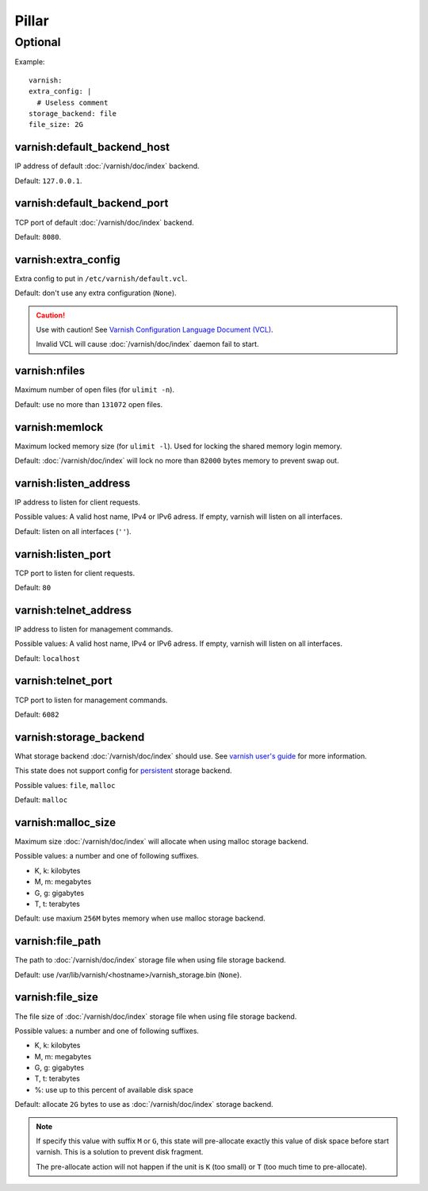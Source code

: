 Pillar
======

Optional
--------

Example::

  varnish:
  extra_config: |
    # Useless comment
  storage_backend: file
  file_size: 2G

.. _pillar-varnish-default_backend_host:

varnish:default_backend_host
~~~~~~~~~~~~~~~~~~~~~~~~~~~~

IP address of default :doc:`/varnish/doc/index` backend.

Default: ``127.0.0.1``.

.. _pillar-varnish-default_backend_port:

varnish:default_backend_port
~~~~~~~~~~~~~~~~~~~~~~~~~~~~

TCP port of default :doc:`/varnish/doc/index` backend.

Default: ``8080``.

.. _pillar-varnish-extra_config:

varnish:extra_config
~~~~~~~~~~~~~~~~~~~~

Extra config to put in ``/etc/varnish/default.vcl``.

Default: don't use any extra configuration (``None``).

.. caution::

   Use with caution!  See `Varnish Configuration Language
   Document (VCL)
   <https://www.varnish-cache.org/docs/3.0/reference/vcl.html>`_.

   Invalid VCL will cause :doc:`/varnish/doc/index` daemon fail to start.

.. _pillar-varnish-nfiles:

varnish:nfiles
~~~~~~~~~~~~~~

Maximum number of open files (for ``ulimit -n``).

Default: use no more than ``131072`` open files.

.. _pillar-varnish-memlock:

varnish:memlock
~~~~~~~~~~~~~~~

Maximum locked memory size (for ``ulimit -l``). Used for locking the
shared memory login memory.

Default: :doc:`/varnish/doc/index` will lock no more than ``82000``
bytes memory to prevent swap out.

.. _pillar-varnish-listen_address:

varnish:listen_address
~~~~~~~~~~~~~~~~~~~~~~

IP address to listen for client requests.

Possible values: A valid host name, IPv4 or IPv6 adress. If empty,
varnish will listen on all interfaces.

Default: listen on all interfaces (``''``).

.. _pillar-varnish-listen_port:

varnish:listen_port
~~~~~~~~~~~~~~~~~~~

TCP port to listen for client requests.

Default: ``80``

.. _pillar-varnish-telnet_address:

varnish:telnet_address
~~~~~~~~~~~~~~~~~~~~~~

IP address to listen for management commands.

Possible values: A valid host name, IPv4 or IPv6 adress. If empty,
varnish will listen on all interfaces.

Default: ``localhost``

.. _pillar-varnish-telnet_port:

varnish:telnet_port
~~~~~~~~~~~~~~~~~~~

TCP port to listen for management commands.

Default: ``6082``

.. _pillar-varnish-storage_backend:

varnish:storage_backend
~~~~~~~~~~~~~~~~~~~~~~~

What storage backend :doc:`/varnish/doc/index` should use. See `varnish user's guide
<https://www.varnish-cache.org/docs/trunk/users-guide/storage-backends.html>`_
for more information.

This state does not support config for `persistent
<https://www.varnish-cache.org/docs/trunk/users-guide/storage-backends.html#persistent-experimental>`_
storage backend.

Possible values: ``file``, ``malloc``

Default: ``malloc``

.. _pillar-varnish-malloc_size:

varnish:malloc_size
~~~~~~~~~~~~~~~~~~~

Maximum size :doc:`/varnish/doc/index` will allocate when using malloc storage backend.

Possible values: a number and one of following suffixes.

- K, k: kilobytes
- M, m: megabytes
- G, g: gigabytes
- T, t: terabytes

Default: use maxium ``256M`` bytes memory when use malloc storage backend.

.. _pillar-varnish-file_path:

varnish:file_path
~~~~~~~~~~~~~~~~~

The path to :doc:`/varnish/doc/index` storage file when using file storage backend.

Default: use /var/lib/varnish/<hostname>/varnish_storage.bin (``None``).

.. _pillar-varnish-file_size:

varnish:file_size
~~~~~~~~~~~~~~~~~

The file size of :doc:`/varnish/doc/index` storage file when using file storage backend.

Possible values: a number and one of following suffixes.

- K, k: kilobytes
- M, m: megabytes
- G, g: gigabytes
- T, t: terabytes
- %: use up to this percent of available disk space

Default: allocate ``2G`` bytes to use as :doc:`/varnish/doc/index` storage backend.

.. note::

   If specify this value with suffix ``M`` or ``G``, this state will
   pre-allocate exactly this value of disk space before start
   varnish. This is a solution to prevent disk fragment.

   The pre-allocate action will not happen if the unit is ``K`` (too
   small) or ``T`` (too much time to pre-allocate).
